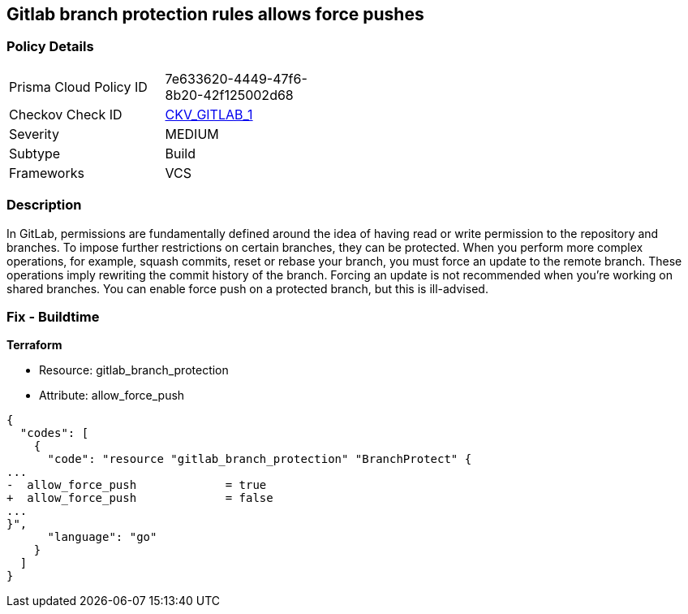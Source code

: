 == Gitlab branch protection rules allows force pushes


=== Policy Details 

[width=45%]
[cols="1,1"]
|=== 
|Prisma Cloud Policy ID 
| 7e633620-4449-47f6-8b20-42f125002d68

|Checkov Check ID 
| https://github.com/bridgecrewio/checkov/tree/master/checkov/gitlab/checks/merge_requests_approvals.py[CKV_GITLAB_1]

|Severity
|MEDIUM

|Subtype
|Build

|Frameworks
|VCS

|=== 



=== Description 


In GitLab, permissions are fundamentally defined around the idea of having read or write permission to the repository and branches.
To impose further restrictions on certain branches, they can be protected.
When you perform more complex operations, for example, squash commits, reset or rebase your branch, you must force an update to the remote branch.
These operations imply rewriting the commit history of the branch.
Forcing an update is not recommended when you're working on shared branches.
You can enable force push on a protected branch, but this is ill-advised.

=== Fix - Buildtime


*Terraform* 


* Resource: gitlab_branch_protection
* Attribute: allow_force_push


[source,go]
----
{
  "codes": [
    {
      "code": "resource "gitlab_branch_protection" "BranchProtect" {
...
-  allow_force_push             = true
+  allow_force_push             = false
...
}",
      "language": "go"
    }
  ]
}
----

